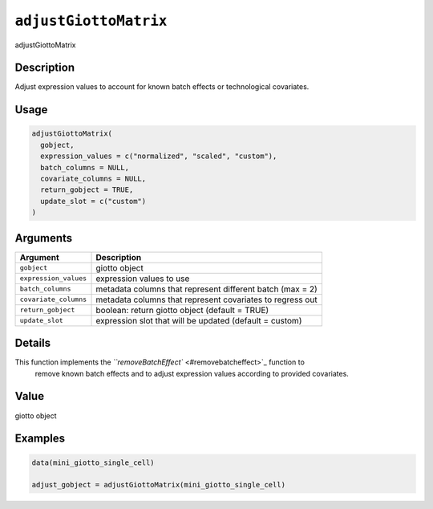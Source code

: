 
``adjustGiottoMatrix``
==========================

adjustGiottoMatrix

Description
-----------

Adjust expression values to account for known batch effects or technological covariates.

Usage
-----

.. code-block:: r

   adjustGiottoMatrix(
     gobject,
     expression_values = c("normalized", "scaled", "custom"),
     batch_columns = NULL,
     covariate_columns = NULL,
     return_gobject = TRUE,
     update_slot = c("custom")
   )

Arguments
---------

.. list-table::
   :header-rows: 1

   * - Argument
     - Description
   * - ``gobject``
     - giotto object
   * - ``expression_values``
     - expression values to use
   * - ``batch_columns``
     - metadata columns that represent different batch (max = 2)
   * - ``covariate_columns``
     - metadata columns that represent covariates to regress out
   * - ``return_gobject``
     - boolean: return giotto object (default = TRUE)
   * - ``update_slot``
     - expression slot that will be updated (default = custom)


Details
-------

This function implements the `\ ``removeBatchEffect`` <#removebatcheffect>`_ function to
 remove known batch effects and to adjust expression values according to provided covariates.

Value
-----

giotto object

Examples
--------

.. code-block:: r

   data(mini_giotto_single_cell)

   adjust_gobject = adjustGiottoMatrix(mini_giotto_single_cell)
